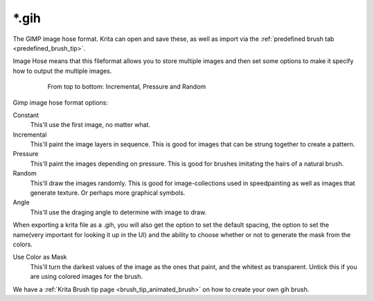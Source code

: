 .. meta::
   :description:
        The Gimp Image Hose file format in Krita.

.. metadata-placeholder

   :authors: - Wolthera van Hövell tot Westerflier <griffinvalley@gmail.com>
   :license: GNU free documentation license 1.3 or later.

.. index:: Image Hose, Gimp Image Hose, GIH, *.gih
.. _file_gih:

======
\*.gih
======

The GIMP image hose format. Krita can open and save these, as well as import via the :ref:`predefined brush tab <predefined_brush_tip>`.

Image Hose means that this fileformat allows you to store multiple images and then set some options to make it specify how to output the multiple images.

.. figure:: /images/en/Gih-examples.png
   :figwidth: 640px
   :align: center

   From top to bottom: Incremental, Pressure and Random

Gimp image hose format options:

Constant
    This'll use the first image, no matter what.
Incremental
    This'll paint the image layers in sequence. This is good for images that can be strung together to create a pattern.
Pressure
    This'll paint the images depending on pressure. This is good for brushes imitating the hairs of a natural brush.
Random
    This'll draw the images randomly. This is good for image-collections used in speedpainting as well as images that generate texture. Or perhaps more graphical symbols.
Angle
    This'll use the draging angle to determine with image to draw.

When exporting a krita file as a .gih, you will also get the option to set the default spacing, the option to set the name(very important for looking it up in the UI) and the ability to choose whether or not to generate the mask from the colors.

Use Color as Mask
    This'll turn the darkest values of the image as the ones that paint, and the whitest as transparent. Untick this if you are using colored images for the brush.

We have a :ref:`Krita Brush tip page <brush_tip_animated_brush>` on how to create your own gih brush.
